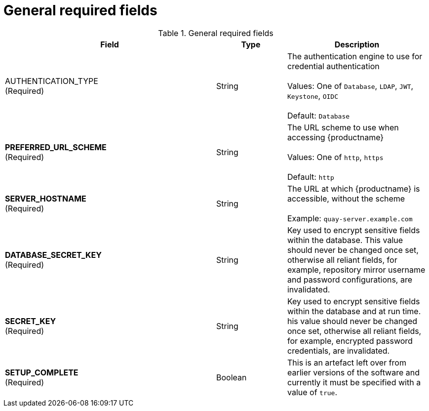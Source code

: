 [[config-fields-required-general]]
= General required fields

.General required fields
[cols="3a,1a,2a",options="header"]
|===
| Field | Type | Description
| AUTHENTICATION_TYPE +
(Required) | String | The authentication engine to use for credential authentication + 
 + 
Values: One of `Database`, `LDAP`, `JWT`, `Keystone`, `OIDC` + 
 + 
Default: `Database`
| **PREFERRED_URL_SCHEME** +
(Required) | String | The URL scheme to use when accessing {productname} + 
 + 
Values: One of `http`, `https` + 
 + 
Default: `http`
| **SERVER_HOSTNAME**  +
(Required) | String | The URL at which {productname} is accessible, without the scheme + 
 + 
Example: `quay-server.example.com`
| **DATABASE_SECRET_KEY**  +
(Required) | String | Key used to encrypt sensitive fields within the database. This value should never be changed once set, otherwise all reliant fields, for example, repository mirror username and password configurations, are invalidated.
| **SECRET_KEY** +
(Required) | String |  Key used to encrypt sensitive fields within the database and at run time. his value should never be changed once set, otherwise all reliant fields, for example, encrypted password credentials, are invalidated.
| **SETUP_COMPLETE**  +
(Required) | Boolean | This is an artefact left over from earlier versions of the software and currently it must be specified with a value of `true`.
|===




